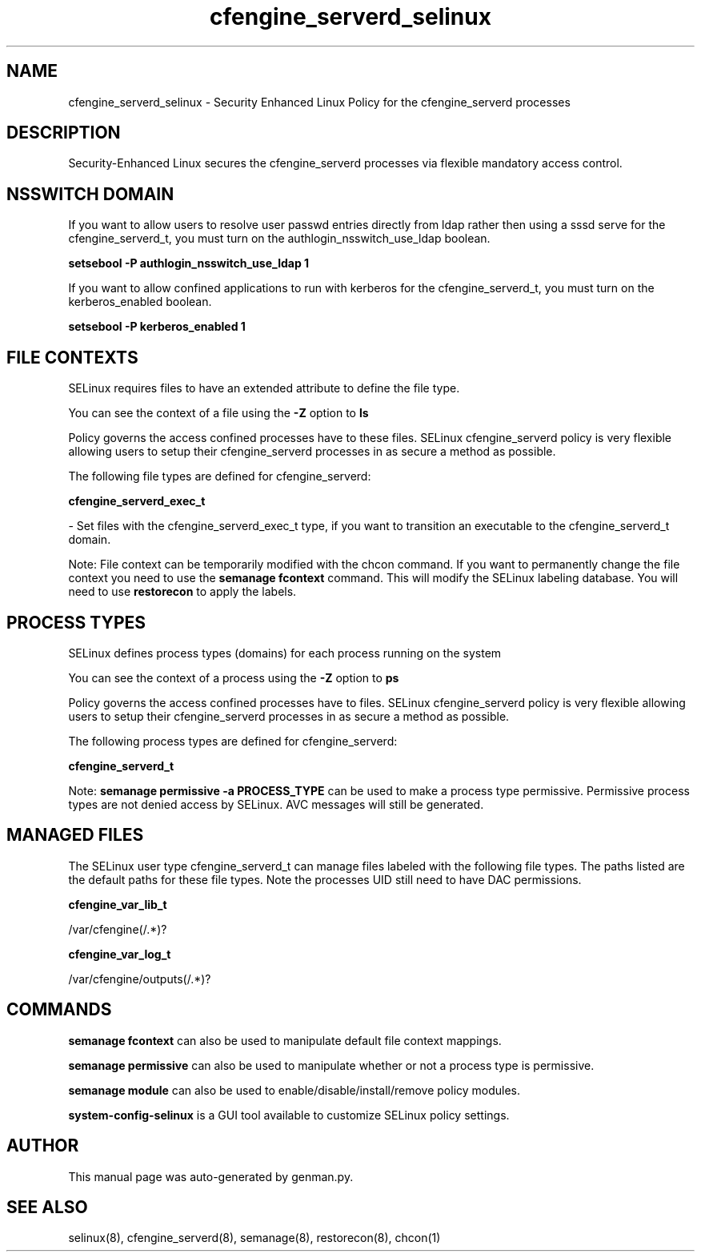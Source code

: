 .TH  "cfengine_serverd_selinux"  "8"  "cfengine_serverd" "dwalsh@redhat.com" "cfengine_serverd SELinux Policy documentation"
.SH "NAME"
cfengine_serverd_selinux \- Security Enhanced Linux Policy for the cfengine_serverd processes
.SH "DESCRIPTION"

Security-Enhanced Linux secures the cfengine_serverd processes via flexible mandatory access
control.  

.SH NSSWITCH DOMAIN

.PP
If you want to allow users to resolve user passwd entries directly from ldap rather then using a sssd serve for the cfengine_serverd_t, you must turn on the authlogin_nsswitch_use_ldap boolean.

.EX
.B setsebool -P authlogin_nsswitch_use_ldap 1
.EE

.PP
If you want to allow confined applications to run with kerberos for the cfengine_serverd_t, you must turn on the kerberos_enabled boolean.

.EX
.B setsebool -P kerberos_enabled 1
.EE

.SH FILE CONTEXTS
SELinux requires files to have an extended attribute to define the file type. 
.PP
You can see the context of a file using the \fB\-Z\fP option to \fBls\bP
.PP
Policy governs the access confined processes have to these files. 
SELinux cfengine_serverd policy is very flexible allowing users to setup their cfengine_serverd processes in as secure a method as possible.
.PP 
The following file types are defined for cfengine_serverd:


.EX
.PP
.B cfengine_serverd_exec_t 
.EE

- Set files with the cfengine_serverd_exec_t type, if you want to transition an executable to the cfengine_serverd_t domain.


.PP
Note: File context can be temporarily modified with the chcon command.  If you want to permanently change the file context you need to use the 
.B semanage fcontext 
command.  This will modify the SELinux labeling database.  You will need to use
.B restorecon
to apply the labels.

.SH PROCESS TYPES
SELinux defines process types (domains) for each process running on the system
.PP
You can see the context of a process using the \fB\-Z\fP option to \fBps\bP
.PP
Policy governs the access confined processes have to files. 
SELinux cfengine_serverd policy is very flexible allowing users to setup their cfengine_serverd processes in as secure a method as possible.
.PP 
The following process types are defined for cfengine_serverd:

.EX
.B cfengine_serverd_t 
.EE
.PP
Note: 
.B semanage permissive -a PROCESS_TYPE 
can be used to make a process type permissive. Permissive process types are not denied access by SELinux. AVC messages will still be generated.

.SH "MANAGED FILES"

The SELinux user type cfengine_serverd_t can manage files labeled with the following file types.  The paths listed are the default paths for these file types.  Note the processes UID still need to have DAC permissions.

.br
.B cfengine_var_lib_t

	/var/cfengine(/.*)?
.br

.br
.B cfengine_var_log_t

	/var/cfengine/outputs(/.*)?
.br

.SH "COMMANDS"
.B semanage fcontext
can also be used to manipulate default file context mappings.
.PP
.B semanage permissive
can also be used to manipulate whether or not a process type is permissive.
.PP
.B semanage module
can also be used to enable/disable/install/remove policy modules.

.PP
.B system-config-selinux 
is a GUI tool available to customize SELinux policy settings.

.SH AUTHOR	
This manual page was auto-generated by genman.py.

.SH "SEE ALSO"
selinux(8), cfengine_serverd(8), semanage(8), restorecon(8), chcon(1)
